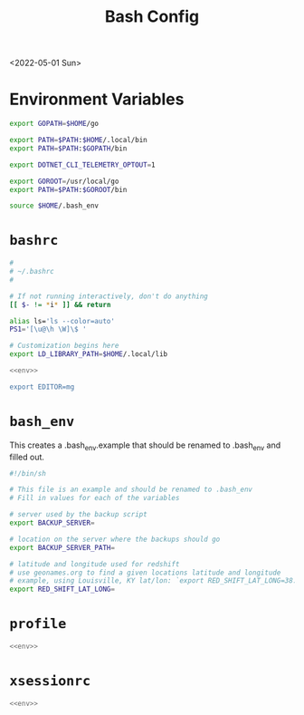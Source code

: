 #+title: Bash Config
<2022-05-01 Sun>
* Environment Variables
#+name: env
#+begin_src sh
export GOPATH=$HOME/go

export PATH=$PATH:$HOME/.local/bin
export PATH=$PATH:$GOPATH/bin

export DOTNET_CLI_TELEMETRY_OPTOUT=1

export GOROOT=/usr/local/go
export PATH=$PATH:$GOROOT/bin

source $HOME/.bash_env
#+end_src

* =bashrc=
#+name: .bashrc
#+begin_src sh :tangle ~/.bashrc :noweb yes
#
# ~/.bashrc
#

# If not running interactively, don't do anything
[[ $- != *i* ]] && return

alias ls='ls --color=auto'
PS1='[\u@\h \W]\$ '

# Customization begins here
export LD_LIBRARY_PATH=$HOME/.local/lib

<<env>>

export EDITOR=mg
#+end_src

* =bash_env=
This creates a .bash_env.example that should be renamed to .bash_env and filled out.
#+name: .bash_env
#+begin_src sh :tangle ~/.bash_env.example
#!/bin/sh

# This file is an example and should be renamed to .bash_env
# Fill in values for each of the variables

# server used by the backup script
export BACKUP_SERVER=

# location on the server where the backups should go
export BACKUP_SERVER_PATH=

# latitude and longitude used for redshift
# use geonames.org to find a given locations latitude and longitude
# example, using Louisville, KY lat/lon: `export RED_SHIFT_LAT_LONG=38.25424:-85.75941`
export RED_SHIFT_LAT_LONG=
#+end_src

* =profile=
#+name: .profile
#+begin_src sh :tangle ~/.profile :noweb yes
<<env>>
#+end_src
* =xsessionrc=
#+name: .xsessionrc
#+begin_src sh :tangle ~/.xsessionrc :noweb yes
<<env>>
#+end_src
